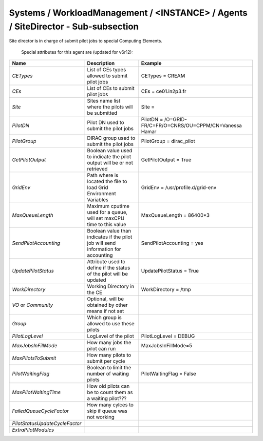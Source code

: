 Systems / WorkloadManagement / <INSTANCE> / Agents / SiteDirector - Sub-subsection
==================================================================================

Site director is in charge of submit pilot jobs to special Computing Elements.
 
 Special attributes for this agent are (updated for v6r12):
 
+---------------------------------+----------------------------------------+-------------------------------------------------------------------+
| **Name**                        | **Description**                        | **Example**                                                       |
+---------------------------------+----------------------------------------+-------------------------------------------------------------------+
| *CETypes*                       | List of CEs types allowed to submit    | CETypes = CREAM                                                   |
|                                 | pilot jobs                             |                                                                   |
+---------------------------------+----------------------------------------+-------------------------------------------------------------------+
| *CEs*                           | List of CEs to submit pilot jobs       | CEs = ce01.in2p3.fr                                               |
+---------------------------------+----------------------------------------+-------------------------------------------------------------------+
| *Site*                          | Sites name list where the pilots will  | Site =                                                            |
|                                 | be submitted                           |                                                                   |
+---------------------------------+----------------------------------------+-------------------------------------------------------------------+
| *PilotDN*                       | Pilot DN used to submit the            | PilotDN =  /O=GRID-FR/C=FR/O=CNRS/OU=CPPM/CN=Vanessa Hamar        |
|                                 | pilot jobs                             |                                                                   |
+---------------------------------+----------------------------------------+-------------------------------------------------------------------+
| *PilotGroup*                    | DIRAC group used to submit the pilot   | PilotGroup = dirac_pilot                                          |
|                                 | jobs                                   |                                                                   |
+---------------------------------+----------------------------------------+-------------------------------------------------------------------+
| *GetPilotOutput*                | Boolean value used to indicate the     | GetPilotOutput = True                                             |
|                                 | pilot output will be or not retrieved  |                                                                   |
+---------------------------------+----------------------------------------+-------------------------------------------------------------------+
| *GridEnv*                       | Path where is located the file to      | GridEnv = /usr/profile.d/grid-env                                 |
|                                 | load Grid Environment Variables        |                                                                   |
+---------------------------------+----------------------------------------+-------------------------------------------------------------------+
| *MaxQueueLength*                | Maximum cputime used for a queue, will | MaxQueueLength = 86400*3                                          |
|                                 | set maxCPU time to this value          |                                                                   |
+---------------------------------+----------------------------------------+-------------------------------------------------------------------+
| *SendPilotAccounting*           | Boolean value than indicates if the    | SendPilotAccounting = yes                                         |
|                                 | pilot job will send information for    |                                                                   |
|                                 | accounting                             |                                                                   |
+---------------------------------+----------------------------------------+-------------------------------------------------------------------+
| *UpdatePilotStatus*             | Attribute used to define if the status | UpdatePilotStatus = True                                          |
|                                 | of the pilot will be updated           |                                                                   |
+---------------------------------+----------------------------------------+-------------------------------------------------------------------+
| *WorkDirectory*                 | Working Directory in the CE            | WorkDirectory = /tmp                                              |
+---------------------------------+----------------------------------------+-------------------------------------------------------------------+
| *VO* or *Community*             | Optional, will be obtained by other    |                                                                   |
|                                 | means if not set                       |                                                                   |
+---------------------------------+----------------------------------------+-------------------------------------------------------------------+
| *Group*                         | Which group is allowed to use these    |                                                                   |
|                                 | pilots                                 |                                                                   |
+---------------------------------+----------------------------------------+-------------------------------------------------------------------+
| *PilotLogLevel*                 | LogLevel of the pilot                  | PilotLogLevel = DEBUG                                             |
+---------------------------------+----------------------------------------+-------------------------------------------------------------------+
| *MaxJobsInFillMode*             | How many jobs the pilot can run        | MaxJobsInFillMode=5                                               |
+---------------------------------+----------------------------------------+-------------------------------------------------------------------+
| *MaxPilotsToSubmit*             | How many pilots to submit per cycle    |                                                                   |
+---------------------------------+----------------------------------------+-------------------------------------------------------------------+
| *PilotWaitingFlag*              | Boolean to limit the number of waiting | PilotWaitingFlag = False                                          |
|                                 | pilots                                 |                                                                   |
+---------------------------------+----------------------------------------+-------------------------------------------------------------------+
| *MaxPilotWaitingTime*           | How old pilots can be to count them    |                                                                   |
|                                 | as a waiting pilot???                  |                                                                   |
+---------------------------------+----------------------------------------+-------------------------------------------------------------------+
| *FailedQueueCycleFactor*        | How many cylces to skip if queue was   |                                                                   |
|                                 | not working                            |                                                                   |
+---------------------------------+----------------------------------------+-------------------------------------------------------------------+
| *PilotStatusUpdateCycleFactor*  |                                        |                                                                   |
+---------------------------------+----------------------------------------+-------------------------------------------------------------------+
| *ExtraPilotModules*             |                                        |                                                                   |
+---------------------------------+----------------------------------------+-------------------------------------------------------------------+

